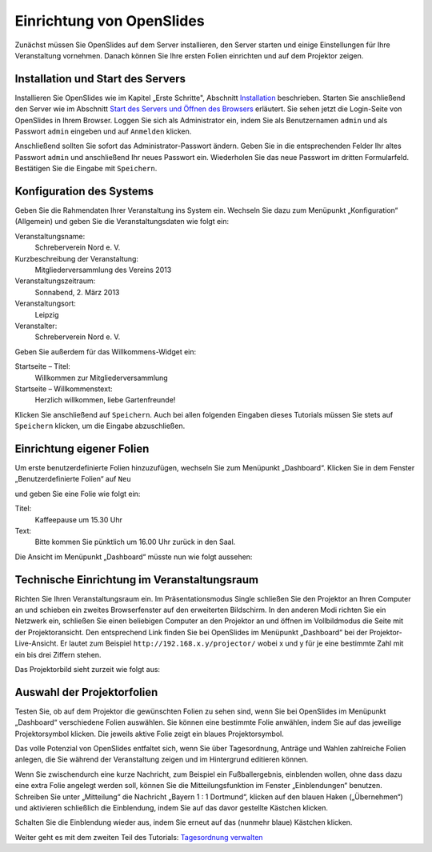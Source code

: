 Einrichtung von OpenSlides
==========================

Zunächst müssen Sie OpenSlides auf dem Server installieren, den Server
starten und einige Einstellungen für Ihre Veranstaltung vornehmen. Danach
können Sie Ihre ersten Folien einrichten und auf dem Projektor zeigen.


Installation und Start des Servers
----------------------------------

Installieren Sie OpenSlides wie im Kapitel „Erste Schritte", Abschnitt
`Installation`__ beschrieben. Starten Sie anschließend den Server wie im
Abschnitt `Start des Servers und Öffnen des Browsers`__ erläutert.
Sie sehen jetzt die Login-Seite von OpenSlides in Ihrem
Browser. Loggen Sie sich als Administrator ein, indem Sie als Benutzernamen
``admin`` und als Passwort ``admin`` eingeben und auf ``Anmelden`` klicken.

.. image:: ../_images/Tutorial_1_01.png
   :class: screenshot

Anschließend sollten Sie sofort das Administrator-Passwort ändern. Geben
Sie in die entsprechenden Felder Ihr altes Passwort ``admin`` und
anschließend Ihr neues Passwort ein. Wiederholen Sie das neue Passwort im
dritten Formularfeld. Bestätigen Sie die Eingabe mit ``Speichern``.

.. image:: ../_images/Tutorial_1_02.png
   :class: screenshot

.. __: FirstSteps.html#installation
.. __: FirstSteps.html#start-des-servers-und-offnen-des-browsers


Konfiguration des Systems
-------------------------

Geben Sie die Rahmendaten Ihrer Veranstaltung ins System ein. Wechseln Sie
dazu zum Menüpunkt „Konfiguration“ (Allgemein) und geben Sie die
Veranstaltungsdaten wie folgt ein:

Veranstaltungsname:
  Schreberverein Nord e. V.

Kurzbeschreibung der Veranstaltung:
  Mitgliederversammlung des Vereins 2013

Veranstaltungszeitraum:
  Sonnabend, 2. März 2013

Veranstaltungsort:
  Leipzig

Veranstalter:
  Schreberverein Nord e. V.

Geben Sie außerdem für das Willkommens-Widget ein:

Startseite – Titel:
  Willkommen zur Mitgliederversammlung

Startseite – Willkommenstext:
  Herzlich willkommen, liebe Gartenfreunde!


.. image:: ../_images/Tutorial_1_03.png
   :class: screenshot

Klicken Sie anschließend auf ``Speichern``. Auch bei allen folgenden
Eingaben dieses Tutorials müssen Sie stets auf ``Speichern`` klicken, um
die Eingabe abzuschließen.


Einrichtung eigener Folien
--------------------------

Um erste benutzerdefinierte Folien hinzuzufügen, wechseln Sie zum Menüpunkt
„Dashboard“. Klicken Sie in dem Fenster „Benutzerdefinierte Folien“ auf
``Neu``

.. image:: ../_images/Tutorial_1_04.png
   :class: screenshot

und geben Sie eine Folie wie folgt ein:

Titel:
  Kaffeepause um 15.30 Uhr

Text:
  Bitte kommen Sie pünktlich um 16.00 Uhr zurück in den Saal.

.. image:: ../_images/Tutorial_1_05.png
   :class: screenshot

Die Ansicht im Menüpunkt „Dashboard“ müsste nun wie folgt aussehen:

.. image:: ../_images/Tutorial_1_06.png
   :class: screenshot


Technische Einrichtung im Veranstaltungsraum
--------------------------------------------

Richten Sie Ihren Veranstaltungsraum ein. Im Präsentationsmodus Single
schließen Sie den Projektor an Ihren Computer an und schieben ein zweites
Browserfenster auf den erweiterten Bildschirm. In den anderen Modi richten Sie ein
Netzwerk ein, schließen Sie einen beliebigen Computer an den Projektor an und
öffnen im Vollbildmodus die Seite mit der Projektoransicht. Den
entsprechend Link finden Sie bei OpenSlides im Menüpunkt „Dashboard“ bei
der Projektor-Live-Ansicht. Er lautet zum Beispiel
``http://192.168.x.y/projector/`` wobei x und y für je eine bestimmte Zahl
mit ein bis drei Ziffern stehen.

.. image:: ../_images/Tutorial_1_07.png
   :class: screenshot

Das Projektorbild sieht zurzeit wie folgt aus:

.. image:: ../_images/Tutorial_1_08.png
   :class: screenshot


Auswahl der Projektorfolien
---------------------------

Testen Sie, ob auf dem Projektor die gewünschten Folien zu sehen sind, wenn
Sie bei OpenSlides im Menüpunkt „Dashboard“ verschiedene Folien auswählen.
Sie können eine bestimmte Folie anwählen, indem Sie auf das jeweilige
Projektorsymbol |projector| klicken. Die jeweils aktive Folie zeigt ein
blaues Projektorsymbol.

.. image:: ../_images/Tutorial_1_09.png
   :class: screenshot

.. |projector| image:: ../_images/projector.png

Das volle Potenzial von OpenSlides entfaltet sich, wenn Sie über
Tagesordnung, Anträge und Wahlen zahlreiche Folien anlegen, die Sie während
der Veranstaltung zeigen und im Hintergrund editieren können.

Wenn Sie zwischendurch eine kurze Nachricht, zum Beispiel ein
Fußballergebnis, einblenden wollen, ohne dass dazu eine extra Folie
angelegt werden soll, können Sie die Mitteilungsfunktion im Fenster
„Einblendungen“ benutzen. Schreiben Sie unter „Mitteilung“ die Nachricht
„Bayern 1 : 1 Dortmund“, klicken auf den blauen Haken („Übernehmen“) und
aktivieren schließlich die Einblendung, indem Sie auf das davor gestellte
Kästchen klicken.

.. image:: ../_images/Tutorial_1_10.png
   :class: screenshot

Schalten Sie die Einblendung wieder aus, indem Sie erneut auf das (nunmehr
blaue) Kästchen klicken.


Weiter geht es mit dem zweiten Teil des Tutorials: `Tagesordnung verwalten`__

.. __: Tutorial_2.html
